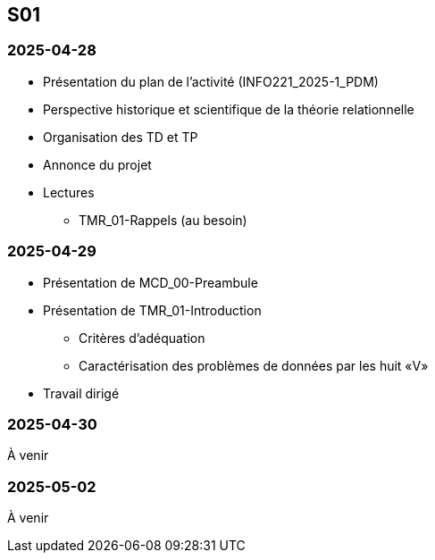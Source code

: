 == S01

=== 2025-04-28
* Présentation du plan de l'activité (INFO221_2025-1_PDM)
* Perspective historique et scientifique de la théorie relationnelle
* Organisation des TD et TP
* Annonce du projet
* Lectures
  - TMR_01-Rappels (au besoin)

=== 2025-04-29
* Présentation de MCD_00-Preambule
* Présentation de TMR_01-Introduction
  - Critères d’adéquation
  - Caractérisation des problèmes de données par les huit «V»
* Travail dirigé

=== 2025-04-30
À venir

=== 2025-05-02
À venir